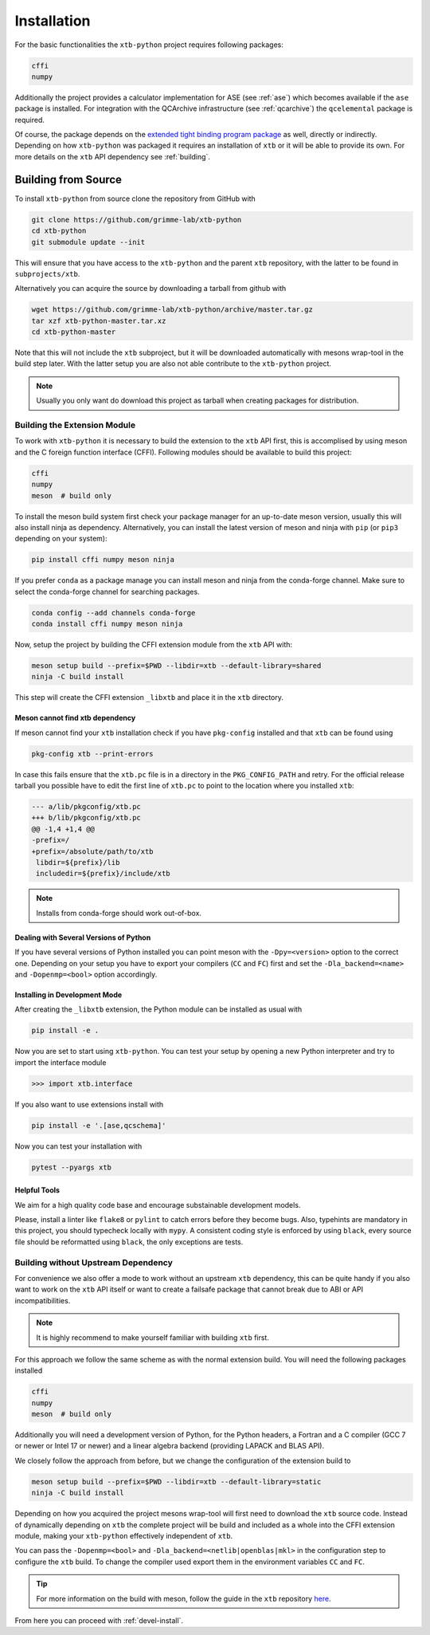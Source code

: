 .. _install:

Installation
============

For the basic functionalities the ``xtb-python`` project requires following
packages:

.. code::

   cffi
   numpy

Additionally the project provides a calculator implementation for ASE (see :ref:`ase`) which becomes available if the ``ase`` package is installed.
For integration with the QCArchive infrastructure (see :ref:`qcarchive`) the ``qcelemental`` package is required.

Of course, the package depends on the `extended tight binding program package <https://xtb-docs.readthedocs.io>`_ as well, directly or indirectly.
Depending on how ``xtb-python`` was packaged it requires an installation of ``xtb`` or it will be able to provide its own.
For more details on the ``xtb`` API dependency see :ref:`building`.


.. _building:

Building from Source
--------------------

To install ``xtb-python`` from source clone the repository from GitHub with

.. code::

   git clone https://github.com/grimme-lab/xtb-python
   cd xtb-python
   git submodule update --init

This will ensure that you have access to the ``xtb-python`` and the parent ``xtb`` repository, with the latter to be found in ``subprojects/xtb``.

Alternatively you can acquire the source by downloading a tarball from github
with

.. code::

   wget https://github.com/grimme-lab/xtb-python/archive/master.tar.gz
   tar xzf xtb-python-master.tar.xz
   cd xtb-python-master

Note that this will not include the ``xtb`` subproject, but it will be downloaded automatically with mesons wrap-tool in the build step later.
With the latter setup you are also not able contribute to the ``xtb-python`` project.

.. note::

   Usually you only want do download this project as tarball when creating packages for distribution.


Building the Extension Module
~~~~~~~~~~~~~~~~~~~~~~~~~~~~~

To work with ``xtb-python`` it is necessary to build the extension to the ``xtb`` API first, this is accomplised by using meson and the C foreign function interface (CFFI).
Following modules should be available to build this project:

.. code::

   cffi
   numpy
   meson  # build only

To install the meson build system first check your package manager for an up-to-date meson version, usually this will also install ninja as dependency.
Alternatively, you can install the latest version of meson and ninja with ``pip`` (or ``pip3`` depending on your system):

.. code::

   pip install cffi numpy meson ninja

If you prefer ``conda`` as a package manage you can install meson and ninja from the conda-forge channel.
Make sure to select the conda-forge channel for searching packages.

.. code::

   conda config --add channels conda-forge
   conda install cffi numpy meson ninja

Now, setup the project by building the CFFI extension module from the ``xtb`` API with:

.. code::

   meson setup build --prefix=$PWD --libdir=xtb --default-library=shared
   ninja -C build install

This step will create the CFFI extension ``_libxtb`` and place it in the ``xtb`` directory.


Meson cannot find xtb dependency
^^^^^^^^^^^^^^^^^^^^^^^^^^^^^^^^

If meson cannot find your ``xtb`` installation check if you have ``pkg-config`` installed and that ``xtb`` can be found using

.. code::

   pkg-config xtb --print-errors

In case this fails ensure that the ``xtb.pc`` file is in a directory in the ``PKG_CONFIG_PATH`` and retry.
For the official release tarball you possible have to edit the first line of ``xtb.pc`` to point to the location where you installed ``xtb``:

.. code:: diff

   --- a/lib/pkgconfig/xtb.pc
   +++ b/lib/pkgconfig/xtb.pc
   @@ -1,4 +1,4 @@
   -prefix=/
   +prefix=/absolute/path/to/xtb
    libdir=${prefix}/lib
    includedir=${prefix}/include/xtb

.. note::

   Installs from conda-forge should work out-of-box.


Dealing with Several Versions of Python
^^^^^^^^^^^^^^^^^^^^^^^^^^^^^^^^^^^^^^^

If you have several versions of Python installed you can point meson with the ``-Dpy=<version>`` option to the correct one.
Depending on your setup you have to export your compilers (``CC`` and ``FC``) first and set the ``-Dla_backend=<name>`` and ``-Dopenmp=<bool>`` option accordingly.


.. _devel-install:

Installing in Development Mode
^^^^^^^^^^^^^^^^^^^^^^^^^^^^^^

After creating the ``_libxtb`` extension, the Python module can be installed as usual with

.. code::

   pip install -e .

Now you are set to start using ``xtb-python``.
You can test your setup by opening a new Python interpreter and try to import the interface module

.. code::

   >>> import xtb.interface

If you also want to use extensions install with

.. code::

   pip install -e '.[ase,qcschema]'

Now you can test your installation with

.. code::

   pytest --pyargs xtb


Helpful Tools
^^^^^^^^^^^^^

We aim for a high quality code base and encourage substainable development models.

Please, install a linter like ``flake8`` or ``pylint`` to catch errors before they become bugs.
Also, typehints are mandatory in this project, you should typecheck locally with ``mypy``.
A consistent coding style is enforced by using ``black``, every source file should be reformatted using ``black``, the only exceptions are tests.


Building without Upstream Dependency
~~~~~~~~~~~~~~~~~~~~~~~~~~~~~~~~~~~~

For convenience we also offer a mode to work without an upstream ``xtb`` dependency, this can be quite handy if you also want to work on the ``xtb`` API itself or want to create a failsafe package that cannot break due to ABI or API incompatibilities.

.. note::

   It is highly recommend to make yourself familiar with building ``xtb`` first.

For this approach we follow the same scheme as with the normal extension build.
You will need the following packages installed

.. code::

   cffi
   numpy
   meson  # build only

Additionally you will need a development version of Python, for the Python headers, a Fortran and a C compiler (GCC 7 or newer or Intel 17 or newer) and a linear algebra backend (providing LAPACK and BLAS API).

We closely follow the approach from before, but we change the configuration of the extension build to

.. code::

   meson setup build --prefix=$PWD --libdir=xtb --default-library=static
   ninja -C build install


Depending on how you acquired the project mesons wrap-tool will first need to download the ``xtb`` source code.
Instead of dynamically depending on ``xtb`` the complete project will be build and included as a whole into the CFFI extension module, making your ``xtb-python`` effectively independent of ``xtb``.

You can pass the ``-Dopenmp=<bool>`` and ``-Dla_backend=<netlib|openblas|mkl>`` in the configuration step to configure the ``xtb`` build.
To change the compiler used export them in the environment variables ``CC`` and ``FC``.

.. tip::

   For more information on the build with meson, follow the guide in the ``xtb`` repository `here <https://github.com/grimme-lab/xtb/blob/master/meson/README.adoc>`_.

From here you can proceed with :ref:`devel-install`.
